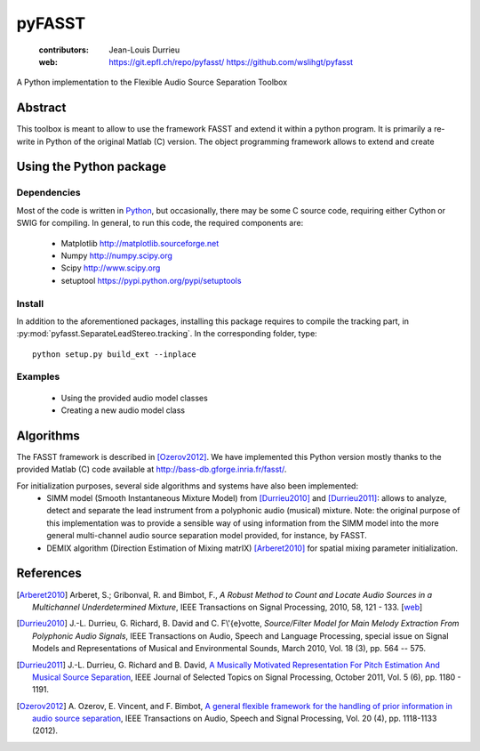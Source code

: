 =======
pyFASST
=======

 :contributors: Jean-Louis Durrieu
 :web: https://git.epfl.ch/repo/pyfasst/ https://github.com/wslihgt/pyfasst

A Python implementation to the Flexible Audio Source Separation Toolbox

Abstract
========
This toolbox is meant to allow to use the framework FASST and extend it within a python program. It is primarily a re-write in Python of the original Matlab (C) version. The object programming framework allows to extend and create 

Using the Python package
========================

Dependencies
------------

Most of the code is written in `Python <http://www.python.org>`_, but occasionally, there may be some C source code, requiring either Cython or SWIG for compiling. In general, to run this code, the required components are:

  * Matplotlib http://matplotlib.sourceforge.net 
  * Numpy http://numpy.scipy.org
  * Scipy http://www.scipy.org
  * setuptool https://pypi.python.org/pypi/setuptools

Install
-------

In addition to the aforementioned packages, installing this package requires to compile the tracking part, in :py:mod:`pyfasst.SeparateLeadStereo.tracking`. In the corresponding folder, type::

  python setup.py build_ext --inplace



Examples
--------

  * Using the provided audio model classes

  * Creating a new audio model class

Algorithms
==========

The FASST framework is described in [Ozerov2012]_. We have implemented this Python version mostly thanks to the provided Matlab (C) code available at http://bass-db.gforge.inria.fr/fasst/. 

For initialization purposes, several side algorithms and systems have also been implemented:
  * SIMM model (Smooth Instantaneous Mixture Model) from [Durrieu2010]_ and [Durrieu2011]_: allows to analyze, detect and separate the lead instrument from a polyphonic audio (musical) mixture. Note: the original purpose of this implementation was to provide a sensible way of using information from the SIMM model into the more general multi-channel audio source separation model provided, for instance, by FASST. 
  
  * DEMIX algorithm (Direction Estimation of Mixing matrIX) [Arberet2010]_ for spatial mixing parameter initialization.

References
==========
.. [Arberet2010] Arberet, S.; Gribonval, R. and Bimbot, F., 
   `A Robust Method to Count and Locate Audio Sources in a Multichannel 
   Underdetermined Mixture`, IEEE Transactions on Signal Processing, 2010, 
   58, 121 - 133. [`web <http://infoscience.epfl.ch/record/150461/>`_]

.. [Durrieu2010] J.-L. Durrieu, G. Richard, B. David and C. F\\'{e}votte, 
   `Source/Filter Model for Main Melody Extraction From Polyphonic Audio 
   Signals`, IEEE Transactions on Audio, Speech and Language Processing, 
   special issue on Signal Models and Representations of Musical and 
   Environmental Sounds, March 2010, Vol. 18 (3), pp. 564 -- 575.

.. [Durrieu2011] J.-L. Durrieu, G. Richard and B. David, 
   `A Musically Motivated Representation For Pitch Estimation And Musical 
   Source Separation <http://www.durrieu.ch/research/jstsp2010.html>`_, 
   IEEE Journal of Selected Topics on Signal Processing, October 2011, 
   Vol. 5 (6), pp. 1180 - 1191.

.. [Ozerov2012] A. Ozerov, E. Vincent, and F. Bimbot, 
   `A general flexible framework for the handling of prior information in audio
   source separation <http://hal.inria.fr/hal-00626962/>`_, 
   IEEE Transactions on Audio, Speech and Signal Processing, Vol.  20 (4), 
   pp. 1118-1133 (2012).
